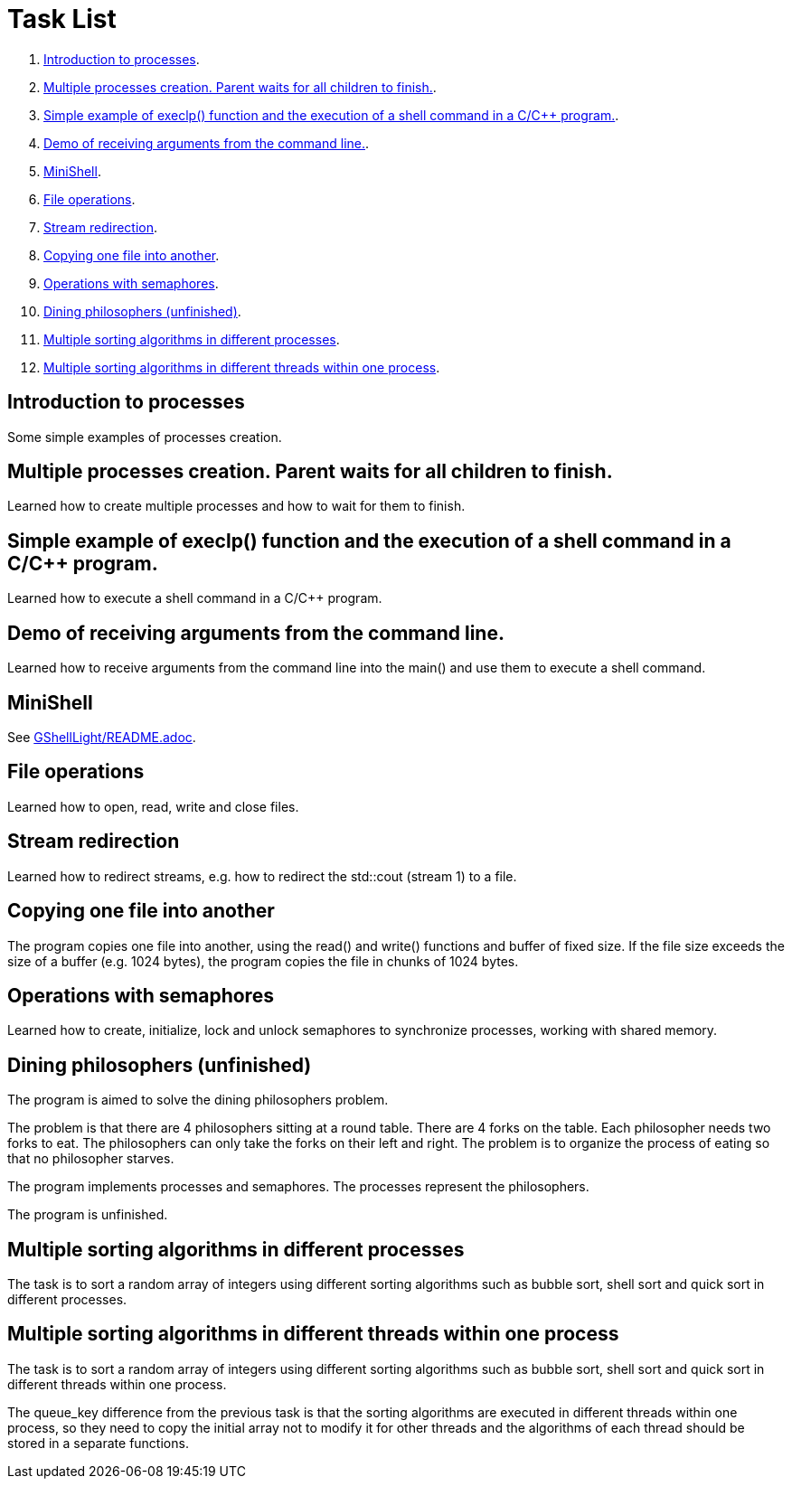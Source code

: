 = Task List =

1. <<task1>>.
2. <<task2>>.
3. <<task3>>.
4. <<task4>>.
5. <<task5>>.
6. <<task6>>.
7. <<task7>>.
8. <<task8>>.
9. <<task9>>.
10. <<task10>>.
11. <<task11>>.
12. <<task12>>.

[[task1]]
== Introduction to processes ==
Some simple examples of processes creation.

[[task2]]
== Multiple processes creation. Parent waits for all children to finish. ==
Learned how to create multiple processes and how to wait for them to finish.

[[task3]]
== Simple example of execlp() function and the execution of a shell command in a C/C++ program. ==
Learned how to execute a shell command in a C/C++ program.

[[task4]]
== Demo of receiving arguments from the command line. ==
Learned how to receive arguments from the command line into the main() and use them to execute a shell command.

[[task5]]
== MiniShell ==
See https://github.com/GrindelfP/gshell-light/blob/main/README.adoc[GShellLight/README.adoc].

[[task6]]
== File operations ==
Learned how to open, read, write and close files.

[[task7]]
== Stream redirection ==
Learned how to redirect streams, e.g. how to redirect the std::cout (stream 1) to a file.

[[task8]]
== Copying one file into another ==
The program copies one file into another, using the read() and write() functions and buffer of fixed size. If the file size exceeds the size of a buffer (e.g. 1024 bytes), the program copies the file in chunks of 1024 bytes.

[[task9]]
== Operations with semaphores ==
Learned how to create, initialize, lock and unlock semaphores to synchronize processes, working with shared memory.

[[task10]]
== Dining philosophers (unfinished) ==
The program is aimed to solve the dining philosophers problem.

The problem is that there are 4 philosophers sitting at a round table. There are 4 forks on the table. Each philosopher needs two forks to eat. The philosophers can only take the forks on their left and right. The problem is to organize the process of eating so that no philosopher starves.

The program implements processes and semaphores. The processes represent the philosophers.

The program is unfinished.

[[task11]]
== Multiple sorting algorithms in different processes ==
The task is to sort a random array of integers using different sorting algorithms such as bubble sort, shell sort and quick sort in different processes.

[[task12]]
== Multiple sorting algorithms in different threads within one process ==
The task is to sort a random array of integers using different sorting algorithms such as bubble sort, shell sort and quick sort in different threads within one process.

The queue_key difference from the previous task is that the sorting algorithms are executed in different threads within one process, so they need to copy the initial array not to modify it for other threads and the algorithms of each thread should be stored in a separate functions.
